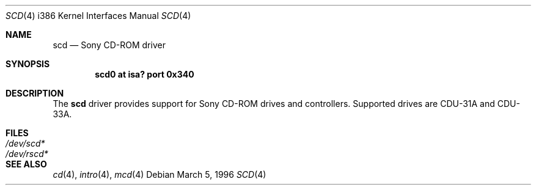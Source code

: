 .\" $OpenBSD: scd.4,v 1.4 2000/07/05 13:46:53 aaron Exp $
.\"
.\" Redistribution and use in source and binary forms, with or without
.\" modification, are permitted provided that the following conditions
.\" are met:
.\" 1. Redistributions of source code must retain the above copyright
.\"    notice, this list of conditions and the following disclaimer.
.\" 2. The name of the author may not be used to endorse or promote products
.\"    derived from this software without specific prior written permission
.\"
.\" THIS SOFTWARE IS PROVIDED BY THE AUTHOR ``AS IS'' AND ANY EXPRESS OR
.\" IMPLIED WARRANTIES, INCLUDING, BUT NOT LIMITED TO, THE IMPLIED WARRANTIES
.\" OF MERCHANTABILITY AND FITNESS FOR A PARTICULAR PURPOSE ARE DISCLAIMED.
.\" IN NO EVENT SHALL THE AUTHOR BE LIABLE FOR ANY DIRECT, INDIRECT,
.\" INCIDENTAL, SPECIAL, EXEMPLARY, OR CONSEQUENTIAL DAMAGES (INCLUDING, BUT
.\" NOT LIMITED TO, PROCUREMENT OF SUBSTITUTE GOODS OR SERVICES; LOSS OF USE,
.\" DATA, OR PROFITS; OR BUSINESS INTERRUPTION) HOWEVER CAUSED AND ON ANY
.\" THEORY OF LIABILITY, WHETHER IN CONTRACT, STRICT LIABILITY, OR TORT
.\" (INCLUDING NEGLIGENCE OR OTHERWISE) ARISING IN ANY WAY OUT OF THE USE OF
.\" THIS SOFTWARE, EVEN IF ADVISED OF THE POSSIBILITY OF SUCH DAMAGE.
.\"
.\"
.Dd March 5, 1996
.Dt SCD 4 i386
.Os
.Sh NAME
.Nm scd
.Nd Sony CD-ROM driver
.Sh SYNOPSIS
.Cd "scd0 at isa? port 0x340"
.Sh DESCRIPTION
The
.Nm
driver provides support for Sony CD-ROM drives and controllers.
Supported drives are CDU-31A and CDU-33A.
.Pp
.Sh FILES
.Bl -tag -width /dev/rscd* -compact
.It Pa /dev/scd*
.It Pa /dev/rscd*
.El
.Sh SEE ALSO
.Xr cd 4 ,
.Xr intro 4 ,
.Xr mcd 4
